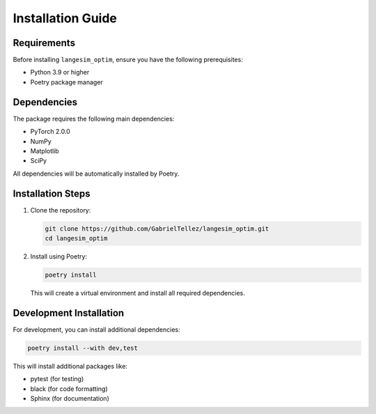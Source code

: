 Installation Guide
=================

Requirements
-----------

Before installing ``langesim_optim``, ensure you have the following prerequisites:

* Python 3.9 or higher
* Poetry package manager

Dependencies
-----------

The package requires the following main dependencies:

* PyTorch 2.0.0
* NumPy
* Matplotlib
* SciPy

All dependencies will be automatically installed by Poetry.

Installation Steps
----------------

1. Clone the repository:

   .. code-block:: bash

      git clone https://github.com/GabrielTellez/langesim_optim.git
      cd langesim_optim

2. Install using Poetry:

   .. code-block:: bash

      poetry install

   This will create a virtual environment and install all required dependencies.

Development Installation
----------------------

For development, you can install additional dependencies:

.. code-block:: bash

   poetry install --with dev,test

This will install additional packages like:

* pytest (for testing)
* black (for code formatting)
* Sphinx (for documentation) 
